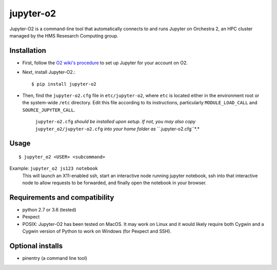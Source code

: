 ===========
jupyter-o2
===========

Jupyter-O2 is a command-line tool that automatically connects to
and runs Jupyter on Orchestra 2, an HPC cluster managed by the HMS Resesarch Computing group.

Installation
------------------------------
* First, follow the `O2 wiki's procedure <https://wiki.rc.hms.harvard.edu/display/O2/Jupyter+on+O2>`_
  to set up Jupyter for your account on O2.

* Next, install Jupyter-O2.::

    $ pip install jupyter-o2

* Then, find the ``jupyter-o2.cfg`` file in ``etc/jupyter-o2``, where ``etc`` is located either in the
  environment root or the system-wide ``/etc`` directory.
  Edit this file according to its instructions, particularly ``MODULE_LOAD_CALL`` and ``SOURCE_JUPYTER_CALL``.

    ``jupyter-o2.cfg`` *should be installed upon setup.*
    *If not, you may also copy* ``jupyter_o2/jupyter-o2.cfg`` *into your home folder as* ``.jupyter-o2.cfg``*.*

Usage
------------------------------
::

    $ jupyter_o2 <USER> <subcommand>

Example: ``jupyter_o2 js123 notebook``
    This will launch an X11-enabled ssh, start an interactive node running jupyter notebook,
    ssh into that interactive node to allow requests to be forwarded,
    and finally open the notebook in your browser.

Requirements and compatibility
------------------------------
* python 2.7 or 3.6 (tested)
* Pexpect
* POSIX: Jupyter-O2 has been tested on MacOS. It may work on Linux and it would likely require
  both Cygwin and a Cygwin version of Python to work on Windows (for Pexpect and SSH).

Optional installs
------------------------------
* pinentry (a command line tool)


